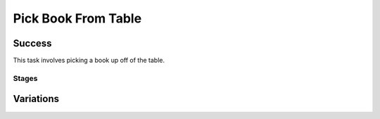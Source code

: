 Pick Book From Table
=================

Success
-----------
This task involves picking a book up off of the table.

Stages
~~~~~~~~~~~

.. glossary::
    Stage 1
        Book is being touched or held

    Stage 2
        Complete success

Variations
------------

.. glossary::

    Static
        Tray appears in the same spot with the same orientation every time.

    Position Randomization
        Position of the book will vary by up to 0.1cm in the X-direction and up to 0.25cm in the Y-direction.

    Orientation Randomization
        Orientation of the book will vary by up to 180 degrees in either direction about the Z-axis.

    Position and Orientation Randomization
        Position and orientation will both vary as specified above.